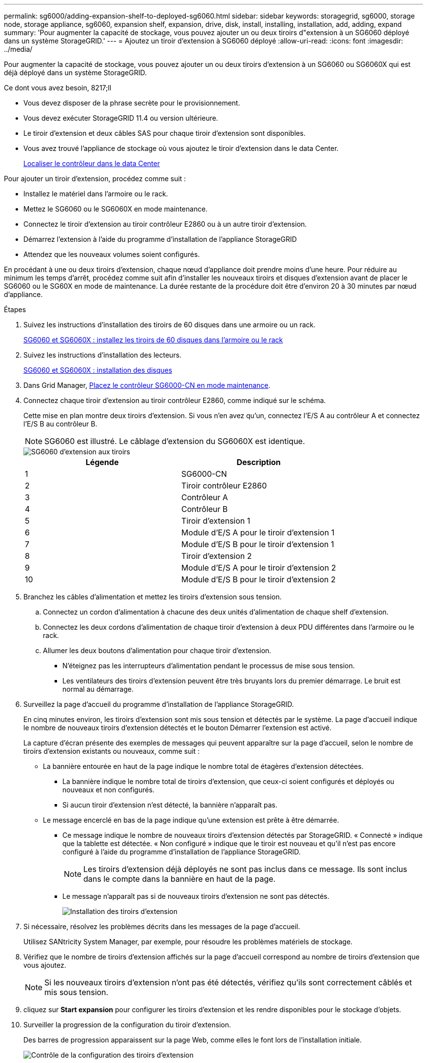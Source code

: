 ---
permalink: sg6000/adding-expansion-shelf-to-deployed-sg6060.html 
sidebar: sidebar 
keywords: storagegrid, sg6000, storage node, storage appliance, sg6060, expansion shelf, expansion, drive, disk, install, installing, installation, add, adding, expand 
summary: 'Pour augmenter la capacité de stockage, vous pouvez ajouter un ou deux tiroirs d"extension à un SG6060 déployé dans un système StorageGRID.' 
---
= Ajoutez un tiroir d'extension à SG6060 déployé
:allow-uri-read: 
:icons: font
:imagesdir: ../media/


[role="lead"]
Pour augmenter la capacité de stockage, vous pouvez ajouter un ou deux tiroirs d'extension à un SG6060 ou SG6060X qui est déjà déployé dans un système StorageGRID.

.Ce dont vous avez besoin, 8217;ll
* Vous devez disposer de la phrase secrète pour le provisionnement.
* Vous devez exécuter StorageGRID 11.4 ou version ultérieure.
* Le tiroir d'extension et deux câbles SAS pour chaque tiroir d'extension sont disponibles.
* Vous avez trouvé l'appliance de stockage où vous ajoutez le tiroir d'extension dans le data Center.
+
xref:locating-controller-in-data-center.adoc[Localiser le contrôleur dans le data Center]



Pour ajouter un tiroir d'extension, procédez comme suit :

* Installez le matériel dans l'armoire ou le rack.
* Mettez le SG6060 ou le SG6060X en mode maintenance.
* Connectez le tiroir d'extension au tiroir contrôleur E2860 ou à un autre tiroir d'extension.
* Démarrez l'extension à l'aide du programme d'installation de l'appliance StorageGRID
* Attendez que les nouveaux volumes soient configurés.


En procédant à une ou deux tiroirs d'extension, chaque nœud d'appliance doit prendre moins d'une heure. Pour réduire au minimum les temps d'arrêt, procédez comme suit afin d'installer les nouveaux tiroirs et disques d'extension avant de placer le SG6060 ou le SG60X en mode de maintenance. La durée restante de la procédure doit être d'environ 20 à 30 minutes par nœud d'appliance.

.Étapes
. Suivez les instructions d'installation des tiroirs de 60 disques dans une armoire ou un rack.
+
xref:sg6060-installing-60-drive-shelves-into-cabinet-or-rack.adoc[SG6060 et SG6060X : installez les tiroirs de 60 disques dans l'armoire ou le rack]

. Suivez les instructions d'installation des lecteurs.
+
xref:sg6060-installing-drives.adoc[SG6060 et SG6060X : installation des disques]

. Dans Grid Manager, xref:placing-appliance-into-maintenance-mode.adoc[Placez le contrôleur SG6000-CN en mode maintenance].
. Connectez chaque tiroir d'extension au tiroir contrôleur E2860, comme indiqué sur le schéma.
+
Cette mise en plan montre deux tiroirs d'extension. Si vous n'en avez qu'un, connectez l'E/S A au contrôleur A et connectez l'E/S B au contrôleur B.

+

NOTE: SG6060 est illustré. Le câblage d'extension du SG6060X est identique.

+
image::../media/expansion_shelves_connections_sg6060.png[SG6060 d'extension aux tiroirs]

+
|===
| Légende | Description 


 a| 
1
 a| 
SG6000-CN



 a| 
2
 a| 
Tiroir contrôleur E2860



 a| 
3
 a| 
Contrôleur A



 a| 
4
 a| 
Contrôleur B



 a| 
5
 a| 
Tiroir d'extension 1



 a| 
6
 a| 
Module d'E/S A pour le tiroir d'extension 1



 a| 
7
 a| 
Module d'E/S B pour le tiroir d'extension 1



 a| 
8
 a| 
Tiroir d'extension 2



 a| 
9
 a| 
Module d'E/S A pour le tiroir d'extension 2



 a| 
10
 a| 
Module d'E/S B pour le tiroir d'extension 2

|===
. Branchez les câbles d'alimentation et mettez les tiroirs d'extension sous tension.
+
.. Connectez un cordon d'alimentation à chacune des deux unités d'alimentation de chaque shelf d'extension.
.. Connectez les deux cordons d'alimentation de chaque tiroir d'extension à deux PDU différentes dans l'armoire ou le rack.
.. Allumer les deux boutons d'alimentation pour chaque tiroir d'extension.
+
*** N'éteignez pas les interrupteurs d'alimentation pendant le processus de mise sous tension.
*** Les ventilateurs des tiroirs d'extension peuvent être très bruyants lors du premier démarrage. Le bruit est normal au démarrage.




. Surveillez la page d'accueil du programme d'installation de l'appliance StorageGRID.
+
En cinq minutes environ, les tiroirs d'extension sont mis sous tension et détectés par le système. La page d'accueil indique le nombre de nouveaux tiroirs d'extension détectés et le bouton Démarrer l'extension est activé.

+
La capture d'écran présente des exemples de messages qui peuvent apparaître sur la page d'accueil, selon le nombre de tiroirs d'extension existants ou nouveaux, comme suit :

+
** La bannière entourée en haut de la page indique le nombre total de étagères d'extension détectées.
+
*** La bannière indique le nombre total de tiroirs d'extension, que ceux-ci soient configurés et déployés ou nouveaux et non configurés.
*** Si aucun tiroir d'extension n'est détecté, la bannière n'apparaît pas.


** Le message encerclé en bas de la page indique qu'une extension est prête à être démarrée.
+
*** Ce message indique le nombre de nouveaux tiroirs d'extension détectés par StorageGRID. « Connecté » indique que la tablette est détectée. « Non configuré » indique que le tiroir est nouveau et qu'il n'est pas encore configuré à l'aide du programme d'installation de l'appliance StorageGRID.
+

NOTE: Les tiroirs d'extension déjà déployés ne sont pas inclus dans ce message. Ils sont inclus dans le compte dans la bannière en haut de la page.

*** Le message n'apparaît pas si de nouveaux tiroirs d'extension ne sont pas détectés.
+
image::../media/appl_installer_home_expansion_shelf_ready_to_install.png[Installation des tiroirs d'extension]





. Si nécessaire, résolvez les problèmes décrits dans les messages de la page d'accueil.
+
Utilisez SANtricity System Manager, par exemple, pour résoudre les problèmes matériels de stockage.

. Vérifiez que le nombre de tiroirs d'extension affichés sur la page d'accueil correspond au nombre de tiroirs d'extension que vous ajoutez.
+

NOTE: Si les nouveaux tiroirs d'extension n'ont pas été détectés, vérifiez qu'ils sont correctement câblés et mis sous tension.

. [[start_expansion]]cliquez sur *Start expansion* pour configurer les tiroirs d'extension et les rendre disponibles pour le stockage d'objets.
. Surveiller la progression de la configuration du tiroir d'extension.
+
Des barres de progression apparaissent sur la page Web, comme elles le font lors de l'installation initiale.

+
image::../media/monitor_expansion_for_new_appliance_shelf.png[Contrôle de la configuration des tiroirs d'extension]

+
Une fois la configuration terminée, l'appliance redémarre automatiquement pour quitter le mode de maintenance et rejoindre à nouveau la grille. Ce processus peut prendre jusqu'à 20 minutes.

+

NOTE: Pour relancer la configuration du tiroir d'extension en cas d'échec, accédez au programme d'installation de l'appliance StorageGRID, sélectionnez *Avancé* *redémarrer le contrôleur*, puis sélectionnez *redémarrer en mode de maintenance*. Une fois le nœud redémarré, réessayez dans ,configuration des tiroirs d'extension.

+
Une fois le redémarrage terminé, l'onglet *tâches* ressemble à la capture d'écran suivante :

+
image::../media/appliance_installer_reboot_complete.png[Redémarrage terminé]

. Vérifiez l'état du nœud de stockage de l'appliance et des nouveaux tiroirs d'extension.
+
.. Dans Grid Manager, sélectionnez *NODES* et vérifiez que le noeud de stockage de l'appliance possède une icône de coche verte.
+
L'icône de coche verte indique qu'aucune alerte n'est active et que le nœud est connecté à la grille. Pour obtenir une description des icônes de nœud, reportez-vous aux instructions de contrôle et de dépannage de StorageGRID.

.. Sélectionnez l'onglet *stockage* et vérifiez que 16 nouveaux magasins d'objets sont affichés dans la table stockage d'objets pour chaque étagère d'extension ajoutée.
.. Vérifier que chaque nouveau tiroir d'extension dispose d'un état de tiroir nominal et d'un état de configuration configuré.




xref:unpacking-boxes-sg6000.adoc[Boîtes de déballage (SG6000 et SG6060X)]

xref:sg6060-installing-60-drive-shelves-into-cabinet-or-rack.adoc[SG6060 et SG6060X : installez les tiroirs de 60 disques dans l'armoire ou le rack]

xref:sg6060-installing-drives.adoc[SG6060 et SG6060X : installation des disques]

xref:../monitor/index.adoc[Surveiller et résoudre les problèmes]
